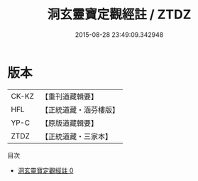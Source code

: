 #+TITLE: 洞玄靈寶定觀經註 / ZTDZ

#+DATE: 2015-08-28 23:49:09.342948
* 版本
 |     CK-KZ|【重刊道藏輯要】|
 |       HFL|【正統道藏・涵芬樓版】|
 |      YP-C|【原版道藏輯要】|
 |      ZTDZ|【正統道藏・三家本】|
目次
 - [[file:KR5b0084_000.txt][洞玄靈寶定觀經註 0]]
